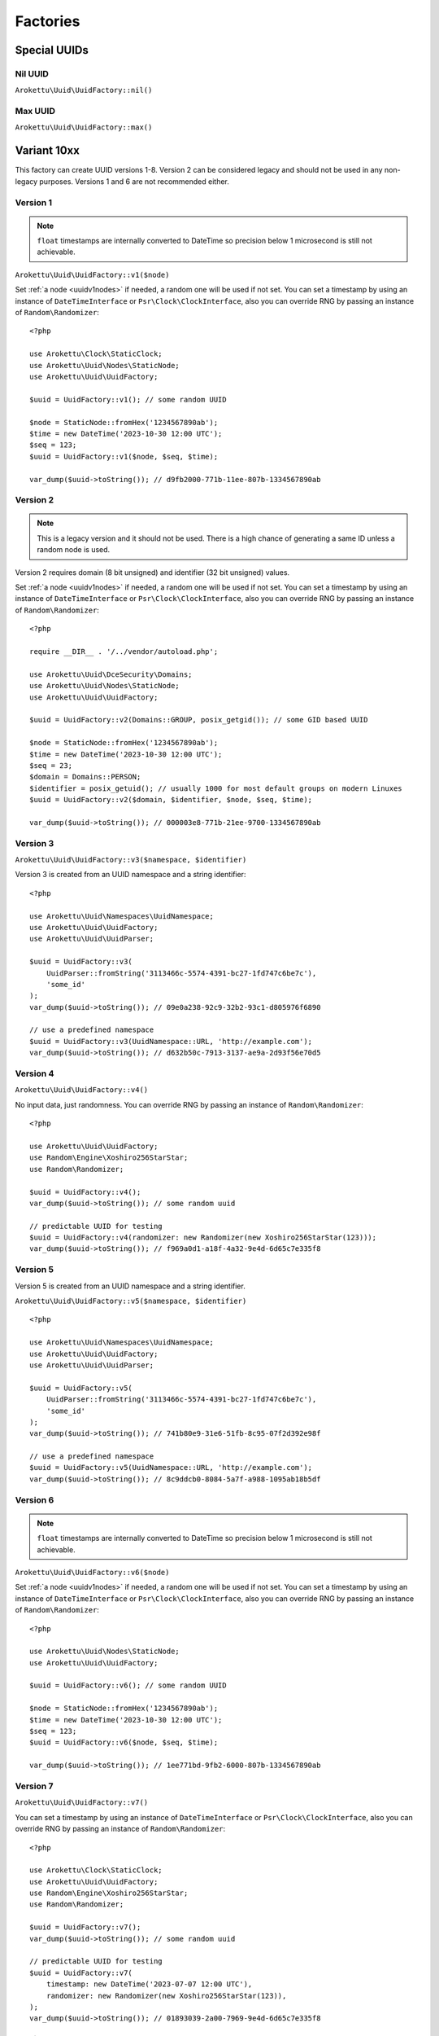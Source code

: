 Factories
#########

.. highlight:: php

Special UUIDs
=============

Nil UUID
--------

``Arokettu\Uuid\UuidFactory::nil()``

Max UUID
--------

``Arokettu\Uuid\UuidFactory::max()``

Variant 10xx
============

This factory can create UUID versions 1-8.
Version 2 can be considered legacy and should not be used in any non-legacy purposes.
Versions 1 and 6 are not recommended either.

Version 1
---------

.. versionchanged:: 3.1 Passing ``DateTime`` / ``DateTimeImmutable`` is allowed
.. versionchanged:: 4.0
   ``$clock`` is renamed to ``$timestamp``.
   Passing ``int`` / ``float`` timestamps is allowed
.. versionadded:: 4.0 ``$clockSequence``

.. note::
    ``float`` timestamps are internally converted to DateTime so precision below 1 microsecond is still not achievable.

``Arokettu\Uuid\UuidFactory::v1($node)``

Set :ref:`a node <uuidv1nodes>` if needed, a random one will be used if not set.
You can set a timestamp by using an instance of ``DateTimeInterface`` or ``Psr\Clock\ClockInterface``,
also you can override RNG by passing an instance of ``Random\Randomizer``::

    <?php

    use Arokettu\Clock\StaticClock;
    use Arokettu\Uuid\Nodes\StaticNode;
    use Arokettu\Uuid\UuidFactory;

    $uuid = UuidFactory::v1(); // some random UUID

    $node = StaticNode::fromHex('1234567890ab');
    $time = new DateTime('2023-10-30 12:00 UTC');
    $seq = 123;
    $uuid = UuidFactory::v1($node, $seq, $time);

    var_dump($uuid->toString()); // d9fb2000-771b-11ee-807b-1334567890ab

Version 2
---------

.. versionadded:: 2.3
.. versionchanged:: 3.1 Passing ``DateTime`` / ``DateTimeImmutable`` is allowed
.. versionchanged:: 4.0
   ``$clock`` is renamed to ``$timestamp``.
   Passing ``int`` / ``float`` timestamps is allowed
.. versionadded:: 4.0 ``$clockSequence``

.. note::
    This is a legacy version and it should not be used.
    There is a high chance of generating a same ID unless a random node is used.

Version 2 requires domain (8 bit unsigned) and identifier (32 bit unsigned) values.

Set :ref:`a node <uuidv1nodes>` if needed, a random one will be used if not set.
You can set a timestamp by using an instance of ``DateTimeInterface`` or ``Psr\Clock\ClockInterface``,
also you can override RNG by passing an instance of ``Random\Randomizer``::

    <?php

    require __DIR__ . '/../vendor/autoload.php';

    use Arokettu\Uuid\DceSecurity\Domains;
    use Arokettu\Uuid\Nodes\StaticNode;
    use Arokettu\Uuid\UuidFactory;

    $uuid = UuidFactory::v2(Domains::GROUP, posix_getgid()); // some GID based UUID

    $node = StaticNode::fromHex('1234567890ab');
    $time = new DateTime('2023-10-30 12:00 UTC');
    $seq = 23;
    $domain = Domains::PERSON;
    $identifier = posix_getuid(); // usually 1000 for most default groups on modern Linuxes
    $uuid = UuidFactory::v2($domain, $identifier, $node, $seq, $time);

    var_dump($uuid->toString()); // 000003e8-771b-21ee-9700-1334567890ab

Version 3
---------

``Arokettu\Uuid\UuidFactory::v3($namespace, $identifier)``

Version 3 is created from an UUID namespace and a string identifier::

    <?php

    use Arokettu\Uuid\Namespaces\UuidNamespace;
    use Arokettu\Uuid\UuidFactory;
    use Arokettu\Uuid\UuidParser;

    $uuid = UuidFactory::v3(
        UuidParser::fromString('3113466c-5574-4391-bc27-1fd747c6be7c'),
        'some_id'
    );
    var_dump($uuid->toString()); // 09e0a238-92c9-32b2-93c1-d805976f6890

    // use a predefined namespace
    $uuid = UuidFactory::v3(UuidNamespace::URL, 'http://example.com');
    var_dump($uuid->toString()); // d632b50c-7913-3137-ae9a-2d93f56e70d5

Version 4
---------

``Arokettu\Uuid\UuidFactory::v4()``

No input data, just randomness.
You can override RNG by passing an instance of ``Random\Randomizer``::

    <?php

    use Arokettu\Uuid\UuidFactory;
    use Random\Engine\Xoshiro256StarStar;
    use Random\Randomizer;

    $uuid = UuidFactory::v4();
    var_dump($uuid->toString()); // some random uuid

    // predictable UUID for testing
    $uuid = UuidFactory::v4(randomizer: new Randomizer(new Xoshiro256StarStar(123)));
    var_dump($uuid->toString()); // f969a0d1-a18f-4a32-9e4d-6d65c7e335f8

Version 5
---------

Version 5 is created from an UUID namespace and a string identifier.

``Arokettu\Uuid\UuidFactory::v5($namespace, $identifier)``

::

    <?php

    use Arokettu\Uuid\Namespaces\UuidNamespace;
    use Arokettu\Uuid\UuidFactory;
    use Arokettu\Uuid\UuidParser;

    $uuid = UuidFactory::v5(
        UuidParser::fromString('3113466c-5574-4391-bc27-1fd747c6be7c'),
        'some_id'
    );
    var_dump($uuid->toString()); // 741b80e9-31e6-51fb-8c95-07f2d392e98f

    // use a predefined namespace
    $uuid = UuidFactory::v5(UuidNamespace::URL, 'http://example.com');
    var_dump($uuid->toString()); // 8c9ddcb0-8084-5a7f-a988-1095ab18b5df

Version 6
---------

.. versionchanged:: 3.1 Passing ``DateTime`` / ``DateTimeImmutable`` is allowed
.. versionchanged:: 4.0
   ``$clock`` is renamed to ``$timestamp``.
   Passing ``int`` / ``float`` timestamps is allowed
.. versionadded:: 4.0 ``$clockSequence``

.. note::
    ``float`` timestamps are internally converted to DateTime so precision below 1 microsecond is still not achievable.

``Arokettu\Uuid\UuidFactory::v6($node)``

Set :ref:`a node <uuidv1nodes>` if needed, a random one will be used if not set.
You can set a timestamp by using an instance of ``DateTimeInterface`` or ``Psr\Clock\ClockInterface``,
also you can override RNG by passing an instance of ``Random\Randomizer``::

    <?php

    use Arokettu\Uuid\Nodes\StaticNode;
    use Arokettu\Uuid\UuidFactory;

    $uuid = UuidFactory::v6(); // some random UUID

    $node = StaticNode::fromHex('1234567890ab');
    $time = new DateTime('2023-10-30 12:00 UTC');
    $seq = 123;
    $uuid = UuidFactory::v6($node, $seq, $time);

    var_dump($uuid->toString()); // 1ee771bd-9fb2-6000-807b-1334567890ab

Version 7
---------

.. versionchanged:: 3.1 Passing ``DateTime`` / ``DateTimeImmutable`` is allowed
.. versionchanged:: 4.0
   ``$clock`` is renamed to ``$timestamp``.
   Passing ``int`` / ``float`` timestamps is allowed

``Arokettu\Uuid\UuidFactory::v7()``

You can set a timestamp by using an instance of ``DateTimeInterface`` or ``Psr\Clock\ClockInterface``,
also you can override RNG by passing an instance of ``Random\Randomizer``::

    <?php

    use Arokettu\Clock\StaticClock;
    use Arokettu\Uuid\UuidFactory;
    use Random\Engine\Xoshiro256StarStar;
    use Random\Randomizer;

    $uuid = UuidFactory::v7();
    var_dump($uuid->toString()); // some random uuid

    // predictable UUID for testing
    $uuid = UuidFactory::v7(
        timestamp: new DateTime('2023-07-07 12:00 UTC'),
        randomizer: new Randomizer(new Xoshiro256StarStar(123)),
    );
    var_dump($uuid->toString()); // 01893039-2a00-7969-9e4d-6d65c7e335f8

Version 8
---------

``Arokettu\Uuid\UuidFactory::v8($bytes)``

Version 8 is reserved for custom implementations.
The factory accepts any sequence of 16 bytes, overwriting only variant and version bits::

    <?php

    use Arokettu\Uuid\UuidFactory;

    $uuid = UuidFactory::v8('any 16bytes here');
    var_dump($uuid->toString()); // 616e7920-3136-8279-b465-732068657265

    // example: experimental namespace UUID based on sha3
    $hash = hash_hmac('sha3-224', 'test', 'namespace', binary: true);
    $uuid = UuidFactory::v8(substr($hash, 0, 16));
    var_dump($uuid->toString()); // ab2a3a38-30a3-8def-89cd-72e79f1a5423

ULID
====

.. versionchanged:: 3.1 Passing ``DateTime`` / ``DateTimeImmutable`` is allowed
.. versionchanged:: 4.0
   ``$clock`` is renamed to ``$timestamp``.
   Passing ``int`` / ``float`` timestamps is allowed

``Arokettu\Uuid\UlidFactory::ulid()``

You can set a timestamp by using an instance of ``DateTimeInterface`` or ``Psr\Clock\ClockInterface``,
also you can override RNG by passing an instance of ``Random\Randomizer``::

    <?php

    use Arokettu\Clock\StaticClock;
    use Arokettu\Uuid\UlidFactory;
    use Random\Engine\Xoshiro256StarStar;
    use Random\Randomizer;

    $uuid = UlidFactory::ulid();
    var_dump($uuid->toString()); // some random ulid

    // predictable ULID for testing
    $ulid = UlidFactory::ulid(
        timestamp: new DateTime('2023-07-07 12:00 UTC'),
        randomizer: new Randomizer(new Xoshiro256StarStar(123)),
    );
    var_dump($ulid->toString()); // 01H4R3JAG0Z5MT1MD1HXD34QJD

Sequences
=========

Sequences are designed to be used in a case where you need a lot of UUIDs in a single process.
Sequences for UUIDv1, v6, v7, and ULID also enforce extra monotonicity
for IDs created in the same millisecond/microsecond.
There are no sequences for UUIDv3 and UUIDv5 because they are not sequential by nature.
The sequences are designed to provide a continuous supply of IDs, advancing the timestamp when counters overflow.
All sequences implement ``Traversable``.

::

    <?php

    use Arokettu\Uuid\SequenceFactory;

    $seq = SequenceFactory::v7();

    foreach ($seq as $uuid) {
        echo $uuid, PHP_EOL; // infinite supply of monotonic UUIDs
    }

UUIDv1
------

``Arokettu\Uuid\SequenceFactory::v1($node, $clockSequence)``
``Arokettu\Uuid\SequenceFactory::v1FromPrototype(UuidV1|UuidV6 $prototype)``

This sequence uses the lowest decimal of the timestamp as a counter.
The sequence is initialized with a randomly generated static node ID and randomly generated static clock sequence.
Pass an instance of ``Arokettu\Uuid\Nodes\Node`` to override the node strategy.
Pass the integer clock sequence value to use a predefined clock sequence
or a special ``Arokettu\Uuid\ClockSequences\ClockSequence::Random`` object to generate a new clock sequence value for every UUID.

The prototype factory allows you to preset a node and a clock sequence from an existing UUID.

Like with the regular factory you can set a timestamp by using an instance of ``Psr\Clock\ClockInterface``
and override RNG by passing an instance of ``Random\Randomizer``.

.. note::
    Randomizer is only used if you have random/randomly initialized node or random/randomly initialized clock sequence.

::

    <?php

    use Arokettu\Clock\StaticClock;
    use Arokettu\Uuid\SequenceFactory;
    use Random\Engine\Xoshiro256StarStar;
    use Random\Randomizer;

    $seq = SequenceFactory::v1(
        clock: new StaticClock(new DateTime('2023-07-07 12:00 UTC')),
        randomizer: new Randomizer(new Xoshiro256StarStar(123)),
    );

    for ($i = 0; $i < 10; $i++) {
        echo $seq->next(), PHP_EOL;
    }

    // cc79e000-1cbd-11ee-8d5e-f969a0d1a18f
    // cc79e001-1cbd-11ee-8d5e-f969a0d1a18f
    // cc79e002-1cbd-11ee-8d5e-f969a0d1a18f
    // cc79e003-1cbd-11ee-8d5e-f969a0d1a18f
    // cc79e004-1cbd-11ee-8d5e-f969a0d1a18f
    // cc79e005-1cbd-11ee-8d5e-f969a0d1a18f
    // cc79e006-1cbd-11ee-8d5e-f969a0d1a18f
    // cc79e007-1cbd-11ee-8d5e-f969a0d1a18f
    // cc79e008-1cbd-11ee-8d5e-f969a0d1a18f
    // cc79e009-1cbd-11ee-8d5e-f969a0d1a18f

UUIDv4
------

``Arokettu\Uuid\SequenceFactory::v4()``

Just a sequence of random UUIDv4.
This sequence is not monotonic and exists only for convenience.

Like with the regular factory you can override RNG by passing an instance of ``Random\Randomizer``.

::

    <?php

    use Arokettu\Uuid\SequenceFactory;
    use Random\Engine\Xoshiro256StarStar;
    use Random\Randomizer;

    $seq = SequenceFactory::v4(
        randomizer: new Randomizer(new Xoshiro256StarStar(123)),
    );

    for ($i = 0; $i < 10; $i++) {
        echo $seq->next(), PHP_EOL;
    }

    // f969a0d1-a18f-4a32-9e4d-6d65c7e335f8
    // 2fa6f2c3-462b-4a77-8682-cfaa99028220
    // de789d95-b3d8-4856-aa28-295af8ebf9ff
    // 1b75f844-9b23-4260-951a-7e9d570a1aa8
    // d4df5c6d-af02-43c2-b05c-234f8095766f
    // ba374ea8-3797-47a6-8d48-f3844e4600c4
    // c52aff91-89fc-4e09-b434-29e798cd8c51
    // 704cae21-5dcb-4ca9-93b3-3da29b3d812f
    // 3405283f-75a9-4a52-a645-4ba0df565fbc
    // efebcd8e-c7ea-4486-8f66-63a8e581821f

UUIDv6
------

``Arokettu\Uuid\SequenceFactory::v6($node, $clockSequence)``
``Arokettu\Uuid\SequenceFactory::v6FromPrototype(UuidV1|UuidV6 $prototype)``

This sequence uses the lowest decimal of the timestamp as a counter.
The sequence is initialized with a randomly generated static node ID and randomly generated static clock sequence.
Pass an instance of ``Arokettu\Uuid\Nodes\Node`` to override the node strategy.
Pass the integer clock sequence value to use a predefined clock sequence
or a special ``Arokettu\Uuid\ClockSequences\ClockSequence::Random`` object to generate a new clock sequence value for every UUID.

The prototype factory allows you to preset a node and a clock sequence from an existing UUID.

Like with the regular factory you can set a timestamp by using an instance of ``Psr\Clock\ClockInterface``
and override RNG by passing an instance of ``Random\Randomizer``.

::

    <?php

    use Arokettu\Clock\StaticClock;
    use Arokettu\Uuid\SequenceFactory;
    use Random\Engine\Xoshiro256StarStar;
    use Random\Randomizer;

    $seq = SequenceFactory::v6(
        clock: new StaticClock(new DateTime('2023-07-07 12:00 UTC')),
        randomizer: new Randomizer(new Xoshiro256StarStar(123)),
    );

    for ($i = 0; $i < 10; $i++) {
        echo $seq->next(), PHP_EOL;
    }

    // 1ee1cbdc-c79e-6000-8d5e-f969a0d1a18f
    // 1ee1cbdc-c79e-6001-8d5e-f969a0d1a18f
    // 1ee1cbdc-c79e-6002-8d5e-f969a0d1a18f
    // 1ee1cbdc-c79e-6003-8d5e-f969a0d1a18f
    // 1ee1cbdc-c79e-6004-8d5e-f969a0d1a18f
    // 1ee1cbdc-c79e-6005-8d5e-f969a0d1a18f
    // 1ee1cbdc-c79e-6006-8d5e-f969a0d1a18f
    // 1ee1cbdc-c79e-6007-8d5e-f969a0d1a18f
    // 1ee1cbdc-c79e-6008-8d5e-f969a0d1a18f
    // 1ee1cbdc-c79e-6009-8d5e-f969a0d1a18f

UUIDv7 (short)
--------------

.. versionadded:: 3.0 ``v7Short``

``Arokettu\Uuid\SequenceFactory::v7()``
``Arokettu\Uuid\SequenceFactory::v7Short()``

The chosen algorithm is 12 bit counter in rand_a + random 'tail' in rand_b as described in `RFC 9562`_ 6.2 Method 1.
It gives a guaranteed sequence of 2049 UUIDs per millisecond (actual number is random, up to 4096) that are highly unguessable.

Like with the regular factory you can set a timestamp by using an instance of ``Psr\Clock\ClockInterface``
and override RNG by passing an instance of ``Random\Randomizer``.

::

    <?php

    use Arokettu\Clock\StaticClock;
    use Arokettu\Uuid\SequenceFactory;
    use Random\Engine\Xoshiro256StarStar;
    use Random\Randomizer;

    $seq = SequenceFactory::v7(
        clock: new StaticClock(new DateTime('2023-07-07 12:00 UTC')),
        randomizer: new Randomizer(new Xoshiro256StarStar(123)),
    );

    for ($i = 0; $i < 10; $i++) {
        echo $seq->next(), PHP_EOL;
    }

    // 01893039-2a00-71f9-9e4d-6d65c7e335f8
    // 01893039-2a00-71fa-afa6-f2c3462baa77
    // 01893039-2a00-71fb-8682-cfaa99028220
    // 01893039-2a00-71fc-9e78-9d95b3d87856
    // 01893039-2a00-71fd-aa28-295af8ebf9ff
    // 01893039-2a00-71fe-9b75-f8449b23c260
    // 01893039-2a00-71ff-951a-7e9d570a1aa8
    // 01893039-2a00-7200-94df-5c6daf02d3c2
    // 01893039-2a00-7201-b05c-234f8095766f
    // 01893039-2a00-7202-ba37-4ea83797f7a6

UUIDv7 (long) and ULID
-----------------------

.. versionadded:: 3.0 ``v7Long``

* ``Arokettu\Uuid\SequenceFactory::v7Long()``
* ``Arokettu\Uuid\SequenceFactory::ulid($uuidV7Compatible = false)``

The algorithm is a simplified version of ULID standard algo, having the whole rand_a + rand_b as a counter,
that also aligns with `RFC 9562`_ 6.2 Method 2.
The simplification is that only the lowest 48 bits act as a proper counter to simplify the implementation.
Each iteration increments with 24 bits of randomness resulting in approximately 8'388'608 ids/msec.
This sequence is moderately unguessable.

Like with the regular factory you can set a timestamp by using an instance of ``Psr\Clock\ClockInterface``
and override RNG by passing an instance of ``Random\Randomizer``.

UUIDv7::

        <?php

        use Arokettu\Clock\StaticClock;
        use Arokettu\Uuid\SequenceFactory;
        use Random\Engine\Xoshiro256StarStar;
        use Random\Randomizer;

        $seq = SequenceFactory::v7Long(
            clock: new StaticClock(new DateTime('2023-07-07 12:00 UTC')),
            randomizer: new Randomizer(new Xoshiro256StarStar(123)),
        );

        for ($i = 0; $i < 10; $i++) {
            echo $seq->next(), PHP_EOL;
        }

        // 01893039-2a00-7969-a0d1-6d4d5ef2a62f
        // 01893039-2a00-7969-a0d1-6d4d5fc228e0
        // 01893039-2a00-7969-a0d1-6d4d605fa254
        // 01893039-2a00-7969-a0d1-6d4d6088cb19
        // 01893039-2a00-7969-a0d1-6d4d61814079
        // 01893039-2a00-7969-a0d1-6d4d61ff5b6c
        // 01893039-2a00-7969-a0d1-6d4d625c3bae
        // 01893039-2a00-7969-a0d1-6d4d627f986e
        // 01893039-2a00-7969-a0d1-6d4d62cdd0d1
        // 01893039-2a00-7969-a0d1-6d4d63c119a3

ULID::

    <?php

    use Arokettu\Clock\StaticClock;
    use Arokettu\Uuid\SequenceFactory;
    use Random\Engine\Xoshiro256StarStar;
    use Random\Randomizer;

    $seq = SequenceFactory::ulid(
        clock: new StaticClock(new DateTime('2023-07-07 12:00 UTC')),
        randomizer: new Randomizer(new Xoshiro256StarStar(123)),
    );

    for ($i = 0; $i < 10; $i++) {
        echo $seq->next(), PHP_EOL;
    }

    // 01H4R3JAG0Z5MT1MBD9NFF59HF
    // 01H4R3JAG0Z5MT1MBD9NFW4A70
    // 01H4R3JAG0Z5MT1MBD9NG5Z8JM
    // 01H4R3JAG0Z5MT1MBD9NG8HJRS
    // 01H4R3JAG0Z5MT1MBD9NGR2G3S
    // 01H4R3JAG0Z5MT1MBD9NGZYPVC
    // 01H4R3JAG0Z5MT1MBD9NH5REXE
    // 01H4R3JAG0Z5MT1MBD9NH7Z63E
    // 01H4R3JAG0Z5MT1MBD9NHCVM6H
    // 01H4R3JAG0Z5MT1MBD9NHW26D3

``$uuidV7Compatible`` param allows you to create ULIDs that are bit-compatible with UUIDv7 by setting proper version and variant bits::

    <?php

    use Arokettu\Clock\StaticClock;
    use Arokettu\Uuid\SequenceFactory;
    use Random\Engine\Xoshiro256StarStar;
    use Random\Randomizer;

    $seq = SequenceFactory::ulid(
        true, // build with proper bits
        clock: new StaticClock(new DateTime('2023-07-07 12:00 UTC')),
        randomizer: new Randomizer(new Xoshiro256StarStar(123)),
    );

    for ($i = 0; $i < 10; $i++) {
        echo $seq->next()->toUuidV7(), PHP_EOL;
    }

    // 01893039-2a00-7969-a0d1-6d4d5ef2a62f
    // 01893039-2a00-7969-a0d1-6d4d5fc228e0
    // 01893039-2a00-7969-a0d1-6d4d605fa254
    // 01893039-2a00-7969-a0d1-6d4d6088cb19
    // 01893039-2a00-7969-a0d1-6d4d61814079
    // 01893039-2a00-7969-a0d1-6d4d61ff5b6c
    // 01893039-2a00-7969-a0d1-6d4d625c3bae
    // 01893039-2a00-7969-a0d1-6d4d627f986e
    // 01893039-2a00-7969-a0d1-6d4d62cdd0d1
    // 01893039-2a00-7969-a0d1-6d4d63c119a3

Custom UUIDs
============

``Arokettu\Uuid\NonStandard\CustomUuidFactory``

A factory for useful nonstandard UUIDs.

Sha256-based Namespace
----------------------

``Arokettu\Uuid\NonStandard\CustomUuidFactory::sha256($namespace, $identifier)``

A namespace type UUID similar to versions 3 and 5 but using sha256 as a hashing function.
The factory creates an instance of UUIDv8.
This method is shown in `RFC 9562`_ B.2 example.

::

    <?php

    use Arokettu\Uuid\Namespaces\UuidNamespace;
    use Arokettu\Uuid\NonStandard\CustomUuidFactory;

    echo CustomUuidFactory::sha256(
        UuidNamespace::DNS,
        'www.example.com'
    )->toString(); // 5c146b14-3c52-8afd-938a-375d0df1fbf6

.. _RFC 9562: https://datatracker.ietf.org/doc/html/rfc9562
